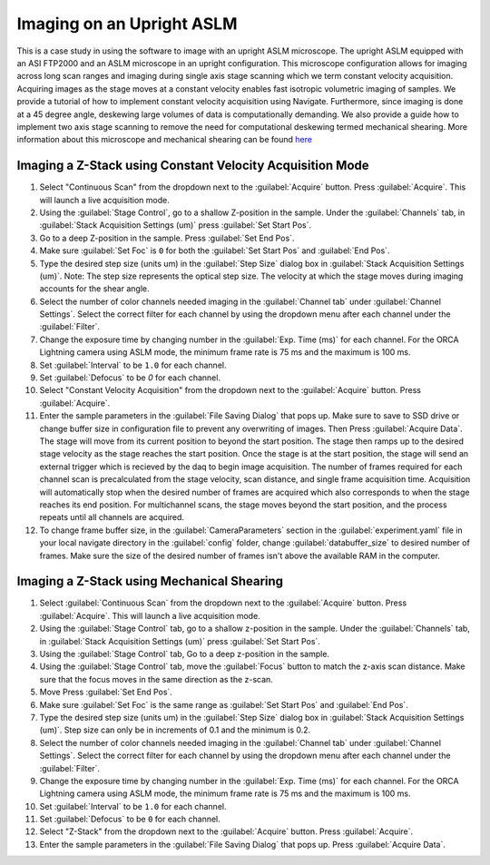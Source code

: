 ==========================
Imaging on an Upright ASLM
==========================

This is a case study in using the software to image with an upright ASLM microscope.
The upright ASLM equipped with an ASI FTP2000 and an ASLM microscope in an upright configuration.
This microscope configuration allows for imaging across long scan ranges and imaging during single axis stage scanning which we term constant velocity acquisition.
Acquiring images as the stage moves at a constant velocity enables fast isotropic volumetric imaging of samples. We provide a tutorial of how to implement constant velocity acquisition using Navigate.
Furthermore, since imaging is done at a 45 degree angle, deskewing large volumes of data is computationally demanding. We also provide a guide how to implement two axis stage scanning to remove the need for computational deskewing termed mechanical shearing. More information about this microscope and mechanical shearing can be found `here <https://www.biorxiv.org/content/10.1101/2024.04.10.588892v1>`_

.. Constant Velocity Acquisition:

Imaging a Z-Stack using Constant Velocity Acquisition Mode
==========================================================

#. Select "Continuous Scan" from the dropdown next to the :guilabel:`Acquire` button.
   Press :guilabel:`Acquire`. This will launch a live acquisition mode.
#. Using the :guilabel:`Stage Control`, go to a shallow Z-position in the sample. Under
   the :guilabel:`Channels` tab, in :guilabel:`Stack Acquisition Settings (um)` press
   :guilabel:`Set Start Pos`.
#. Go to a deep Z-position in the sample. Press :guilabel:`Set End Pos`.
#. Make sure :guilabel:`Set Foc` is ``0`` for both the :guilabel:`Set Start Pos` and
   :guilabel:`End Pos`.
#. Type the desired step size (units um) in the :guilabel:`Step Size` dialog box in
   :guilabel:`Stack Acquisition Settings (um)`. Note: The step size represents the optical step size. The velocity at which the stage moves during imaging accounts for the shear angle.
#. Select the number of color channels needed imaging in the :guilabel:`Channel tab`
   under :guilabel:`Channel Settings`. Select the correct filter for each channel by
   using the dropdown menu after each channel under the :guilabel:`Filter`.
#. Change the exposure time by changing number in the :guilabel:`Exp. Time (ms)` for
   each channel. For the ORCA Lightning camera using ASLM mode, the minimum frame rate
   is 75 ms and the maximum is 100 ms.
#. Set :guilabel:`Interval` to be ``1.0`` for each channel.
#. Set :guilabel:`Defocus` to be `0` for each channel.
#. Select "Constant Velocity Acquisition" from the dropdown next to the
   :guilabel:`Acquire` button. Press :guilabel:`Acquire`.
#. Enter the sample parameters in the :guilabel:`File Saving Dialog` that pops up. Make
   sure to save to SSD drive or change buffer size in configuration file to prevent any
   overwriting of images. Then Press :guilabel:`Acquire Data`. The stage will move from its current position to beyond the start position.
   The stage then ramps up to the desired stage velocity as the stage reaches the start position. Once the stage is at the start position, the stage will send an external trigger which is recieved by the daq to begin image acquisition. The number of frames required for each channel scan is precalculated from the stage velocity, scan distance, and single frame acquisition time. Acquisition will automatically stop when the desired number of frames are acquired which also corresponds to when the stage reaches its end position. For multichannel scans, the stage moves beyond the start position, and the process repeats until all channels are acquired.
#. To change frame buffer size, in the :guilabel:`CameraParameters` section in the
   :guilabel:`experiment.yaml` file in your local navigate directory in the
   :guilabel:`config` folder, change :guilabel:`databuffer_size` to desired number of
   frames. Make sure the size of the desired number of frames isn't above the available
   RAM in the computer.

   .. z_stack:

Imaging a Z-Stack using Mechanical Shearing
============================================

#. Select :guilabel:`Continuous Scan` from the dropdown next to the :guilabel:`Acquire` button.
   Press :guilabel:`Acquire`. This will launch a live acquisition mode.
#. Using the :guilabel:`Stage Control` tab, go to a shallow z-position in the sample.
   Under the :guilabel:`Channels` tab, in :guilabel:`Stack Acquisition Settings (um)`
   press :guilabel:`Set Start Pos`.
#. Using the :guilabel:`Stage Control` tab, Go to a deep z-position in the sample.
#. Using the :guilabel:`Stage Control` tab, move the :guilabel:`Focus` button to match the z-axis scan distance. Make sure that the focus moves in the same direction as the z-scan.
#. Move Press :guilabel:`Set End Pos`.
#. Make sure :guilabel:`Set Foc` is the same range as :guilabel:`Set Start Pos` and
   :guilabel:`End Pos`.
#. Type the desired step size (units um) in the :guilabel:`Step Size` dialog box in
   :guilabel:`Stack Acquisition Settings (um)`. Step size can only be in increments of
   0.1 and the minimum is 0.2.
#. Select the number of color channels needed imaging in the :guilabel:`Channel tab`
   under :guilabel:`Channel Settings`. Select the correct filter for each channel by
   using the dropdown menu after each channel under the :guilabel:`Filter`.
#. Change the exposure time by changing number in the :guilabel:`Exp. Time (ms)` for
   each channel. For the ORCA Lightning camera using ASLM mode, the minimum frame rate
   is 75 ms and the maximum is 100 ms.
#. Set :guilabel:`Interval` to be ``1.0`` for each channel.
#. Set :guilabel:`Defocus` to be ``0`` for each channel.
#. Select "Z-Stack" from the dropdown next to the :guilabel:`Acquire` button.
   Press :guilabel:`Acquire`.
#. Enter the sample parameters in the :guilabel:`File Saving Dialog` that pops up.
   Press :guilabel:`Acquire Data`.
